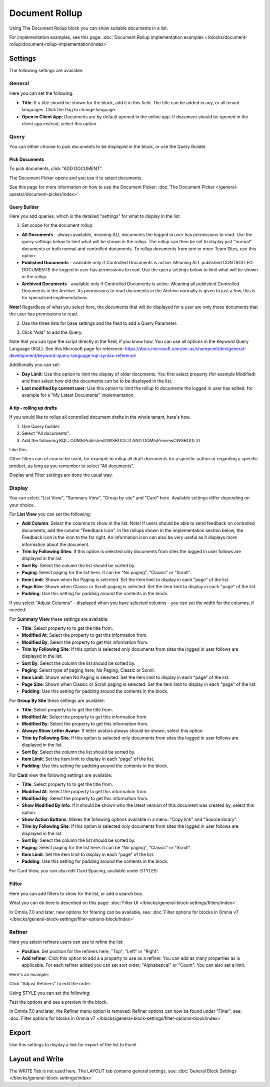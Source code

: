 Document Rollup
===========================================

Using The Document Rollup block you can show suitable documents in a list. 

For implementation examples, see this page: :doc:`Document Rollup implementation examples </blocks/document-rollup/document-rollup-implementation/index>`

Settings
*************************
The following settings are available:

.. image:: document-rollup-settings-all-new3.png

General
-----------------
Here you can set the following:

.. image:: document-rollup-settings-general-new6.png

+ **Title**: If a title should be shown for the block, add it in this field. The title can be added in any, or all tenant languages. Click the flag to change language.
+ **Open in Client App**: Documents are by default opened in the online app. If document should be opened in the client app instead, select this option.

Query
---------
You can either choose to pick documents to be displayed in the block, or use the Query Builder.

.. image:: document-rollup-query-new2.png

Pick Documents
^^^^^^^^^^^^^^^^^
To pick documents, click "ADD DOCUMENT".

.. image:: document-rollup-pick-new2.png

The Document Picker opens and you use it to select documents.

.. image:: document-rollup-document-picker-new.png

See this page for more information on how to use the Document Picker: :doc:`The Document Picker </general-assets//document-picker/index>`

Query Builder
^^^^^^^^^^^^^^
Here you add queries, which is the detailed "settings" for what to display in the list:

1. Set scope for the document rollup: 

.. image:: document-rollup-settings-query-scope-new2.png

+ **All Documents** - always available, meaning ALL documents the logged in user has permissions to read. Use the query settings below to limit what will be shown in the rollup. The rollup can then be set to display just "normal" documents or both normal and controlled documents. To rollup documents from one or more Team Sites, use this option.
+ **Published Documents**  - available only if Controlled Documents is active. Meaning ALL published CONTROLLED DOCUMENTS the logged in user has permissions to read. Use the query settings below to limit what will be shown in the rollup.
+ **Archived Documents** - available only if Controlled Documents is active. Meaning all published Controlled Documents in the Archive. As permissions to read documents in the Archive normally is given to just a few, this is for specialized implementations.

**Note!** Regardless of what you select here, the documents that will be displayed for a user are only those documents that the user has premissions to read.

2. Use the three lists for base settings and the field to add a Query Parameter. 

.. image:: document-rollup-settings-query-scope-settings.png

3. Click "Add" to add the Query. 

Note that you can type the script directly in the field, if you know how. You can use all options in the Keyword Query Language (KQL). See this Microsoft page for reference: https://docs.microsoft.com/en-us/sharepoint/dev/general-development/keyword-query-language-kql-syntax-reference

Additionally you can set:

.. image:: document-rollup-settings-query-scope-settings2.png

+ **Day Limit**: Use this option to limit the display of older documents. You first select property (for example Modified) and then select how old the documents can be to be displayed in the list.
+ **Last modified by current user**: Use this option to limit the rollup to documents the logged in user has edited, for example for a "My Latest Documents" implementation.

A tip - rolling up drafts
^^^^^^^^^^^^^^^^^^^^^^^^^^
If you would like to rollup all controlled document drafts in the whole tenant, here's how.

1. Use Query builder.
2. Select "All documents".
3. Add the following KQL: ODMIsPublishedOWSBOOL:0 AND ODMIsPreviewOWSBOOL:0

Like this:

.. image:: rollup-drafts.png

Other filters can of course be used, for example to rollup all draft documents for a specific author or regarding a specific product, as long as you remember to select "All documents".

Display and Filter settings are done the usual way.

Display
---------------
You can select "List View", "Summary View", "Group by site" and "Card" here. Available settings differ depending on your choice.

For **List View** you can set the following:

.. image:: document-rollup-settings-display-new3.png

+ **Add Column**: Select the columns to show in the list. Note! If users should be able to send feedback on controlled documents, add the column "Feedback Icon". In the rollups shown in the implementation section below, the Feedback icon is the icon to the far right. An information icon can also be very useful as it displays more information about the document.
+ **Trim by Following Sites**: If this option is selected only documents from sites the logged in user follows are displayed in the list.
+ **Sort By**: Select the column the list should be sorted by.
+ **Paging**: Select paging for the list here. It can be "No paging", "Classic" or "Scroll".
+ **Item Limit**: Shown when No Paging is selected. Set the item limit to display in each "page" of the list.
+ **Page Size**: Shown when Classic or Scroll paging is selected. Set the item limit to display in each "page" of the list.
+ **Padding**: Use this setting for padding around the contents in the block.

If you select "Adjust Columns" - displayed when you have selected columns - you can set the width for the columns, if needed:

.. image:: document-rollup-settings-display-width.png

For **Summary View** these settings are available:

.. image:: document-rollup-settings-summary-view.png

+ **Title**: Select property to to get the title from.
+ **Modified At**: Select the property to get this information from.
+ **Modified By**: Select the property to get this information from.
+ **Trim by Following Site**: If this option is selected only documents from sites the logged in user follows are displayed in the list.
+ **Sort By**: Select the column the list should be sorted by.
+ **Paging**: Select type of paging here; No Paging, Classic or Scroll.
+ **Item Limit**: Shown when No Paging is selected. Set the item limit to display in each "page" of the list.
+ **Page Size**: Shown when Classic or Scroll paging is selected. Set the item limit to display in each "page" of the list.
+ **Padding**: Use this setting for padding around the contents in the block.

For **Group By Site** these settings are available:

.. image:: document-rollup-settings-display-group-new2.png

+ **Title**: Select property to to get the title from.
+ **Modified At**: Select the property to get this information from.
+ **Modified By**: Select the property to get this information from.
+ **Always Show Letter Avatar**: If letter avatars always should be shown, select this option.
+ **Trim by Following Site**: If this option is selected only documents from sites the logged in user follows are displayed in the list.
+ **Sort By**: Select the column the list should be sorted by.
+ **Item Limit**: Set the item limit to display in each "page" of the list.
+ **Padding**: Use this setting for padding around the contents in the block.

For **Card** view the following settings are available:

.. image:: document-rollup-settings-display-card-new3.png

+ **Title**: Select property to to get the title from.
+ **Modified At**: Select the property to get this information from.
+ **Modified By**: Select the property to get this information from.
+ **Show Modified By Info**: If it should be shown who the latest version of this document was created by, select this option.
+ **Show Action Buttons**: Makes the following options available in a menu: "Copy link" and "Source library".
+ **Trim by Following Site**: If this option is selected only documents from sites the logged in user follows are displayed in the list.
+ **Sort By**: Select the column the list should be sorted by.
+ **Paging**: Select paging for the list here. It can be "No paging", "Classic" or "Scroll".
+ **Item Limit**: Set the item limit to display in each "page" of the list.
+ **Padding**: Use this setting for padding around the contents in the block.

For Card View, you can also edit Card Spacing, available under STYLES:

.. image:: document-rollup-settings-display-card-style.png

Filter
--------
Here you can add filters to show for the list, or add a search box.

.. image:: document-rollup-filter-new.png

What you can do here is described on this page: :doc:`Filter UI </blocks/general-block-settings/filters/index>`

In Omnia 7.0 and later, new options for filtering can be available, see: :doc:`Filter options for blocks in Omnia v7 </blocks/general-block-settings/filter-options-block/index>`

Refiner
-----------------
Here you select refiners users can use to refine the list:

.. image:: document-rollup-settings-refiners-new.png

+ **Position**: Set position for the refiners here; "Top", "Left" or "Right".
+ **Add refiner**: Click this option to add a a property to use as a refiner. You can add as many properties as is applicable. For each refiner added you can set sort order; "Alphabetical" or "Count". You can also set a limit.

Here's an example:

.. image:: document-rollup-settings-refiners-example.png

Click "Adjust Refiners" to edit the order.

Using STYLE you can set the following:

.. image:: document-rollup-settings-refiners-style.png

Test the options and see a preview in the block.

In Omnia 7.0 and later, the Refiner menu option is removed. Refiner options can now be found under "Filter", see: :doc:`Filter options for blocks in Omnia v7 </blocks/general-block-settings/filter-options-block/index>`

Export
*********
Use this settings to display a link for export of the list to Excel.

.. image:: document-rollup-export.png

Layout and Write
*********************
The WRITE Tab is not used here. The LAYOUT tab contains general settings, see: :doc:`General Block Settings </blocks/general-block-settings/index>`

